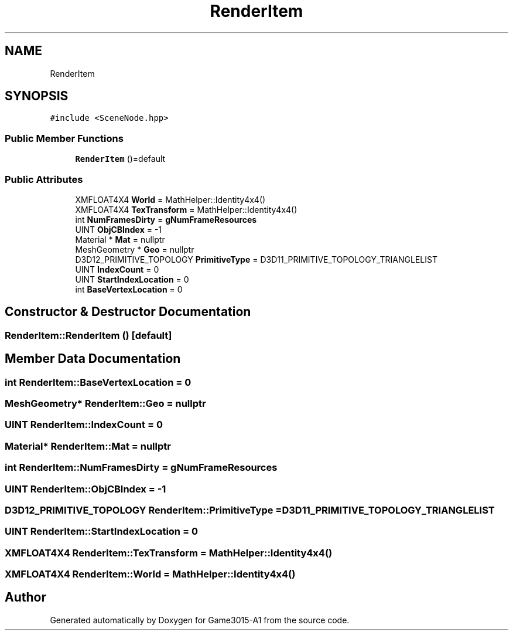 .TH "RenderItem" 3 "Wed Feb 1 2023" "Game3015-A1" \" -*- nroff -*-
.ad l
.nh
.SH NAME
RenderItem
.SH SYNOPSIS
.br
.PP
.PP
\fC#include <SceneNode\&.hpp>\fP
.SS "Public Member Functions"

.in +1c
.ti -1c
.RI "\fBRenderItem\fP ()=default"
.br
.in -1c
.SS "Public Attributes"

.in +1c
.ti -1c
.RI "XMFLOAT4X4 \fBWorld\fP = MathHelper::Identity4x4()"
.br
.ti -1c
.RI "XMFLOAT4X4 \fBTexTransform\fP = MathHelper::Identity4x4()"
.br
.ti -1c
.RI "int \fBNumFramesDirty\fP = \fBgNumFrameResources\fP"
.br
.ti -1c
.RI "UINT \fBObjCBIndex\fP = \-1"
.br
.ti -1c
.RI "Material * \fBMat\fP = nullptr"
.br
.ti -1c
.RI "MeshGeometry * \fBGeo\fP = nullptr"
.br
.ti -1c
.RI "D3D12_PRIMITIVE_TOPOLOGY \fBPrimitiveType\fP = D3D11_PRIMITIVE_TOPOLOGY_TRIANGLELIST"
.br
.ti -1c
.RI "UINT \fBIndexCount\fP = 0"
.br
.ti -1c
.RI "UINT \fBStartIndexLocation\fP = 0"
.br
.ti -1c
.RI "int \fBBaseVertexLocation\fP = 0"
.br
.in -1c
.SH "Constructor & Destructor Documentation"
.PP 
.SS "RenderItem::RenderItem ()\fC [default]\fP"

.SH "Member Data Documentation"
.PP 
.SS "int RenderItem::BaseVertexLocation = 0"

.SS "MeshGeometry* RenderItem::Geo = nullptr"

.SS "UINT RenderItem::IndexCount = 0"

.SS "Material* RenderItem::Mat = nullptr"

.SS "int RenderItem::NumFramesDirty = \fBgNumFrameResources\fP"

.SS "UINT RenderItem::ObjCBIndex = \-1"

.SS "D3D12_PRIMITIVE_TOPOLOGY RenderItem::PrimitiveType = D3D11_PRIMITIVE_TOPOLOGY_TRIANGLELIST"

.SS "UINT RenderItem::StartIndexLocation = 0"

.SS "XMFLOAT4X4 RenderItem::TexTransform = MathHelper::Identity4x4()"

.SS "XMFLOAT4X4 RenderItem::World = MathHelper::Identity4x4()"


.SH "Author"
.PP 
Generated automatically by Doxygen for Game3015-A1 from the source code\&.

